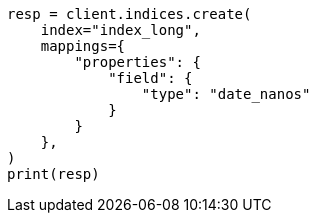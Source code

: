 // This file is autogenerated, DO NOT EDIT
// search/search-your-data/sort-search-results.asciidoc:214

[source, python]
----
resp = client.indices.create(
    index="index_long",
    mappings={
        "properties": {
            "field": {
                "type": "date_nanos"
            }
        }
    },
)
print(resp)
----
